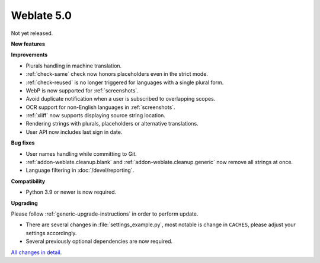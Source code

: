 Weblate 5.0
-----------

Not yet released.

**New features**

**Improvements**

* Plurals handling in machine translation.
* :ref:`check-same` check now honors placeholders even in the strict mode.
* :ref:`check-reused` is no longer triggered for languages with a single plural form.
* WebP is now supported for :ref:`screenshots`.
* Avoid duplicate notification when a user is subscribed to overlapping scopes.
* OCR support for non-English languages in :ref:`screenshots`.
* :ref:`xliff` now supports displaying source string location.
* Rendering strings with plurals, placeholders or alternative translations.
* User API now includes last sign in date.

**Bug fixes**

* User names handling while committing to Git.
* :ref:`addon-weblate.cleanup.blank` and :ref:`addon-weblate.cleanup.generic` now remove all strings at once.
* Language filtering in :doc:`/devel/reporting`.

**Compatibility**

* Python 3.9 or newer is now required.

**Upgrading**

Please follow :ref:`generic-upgrade-instructions` in order to perform update.

* There are several changes in :file:`settings_example.py`, most notable is change in ``CACHES``, please adjust your settings accordingly.
* Several previously optional dependencies are now required.

`All changes in detail <https://github.com/WeblateOrg/weblate/milestone/99?closed=1>`__.
